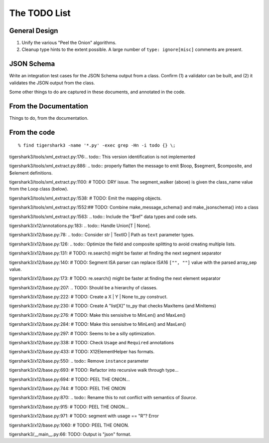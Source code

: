 #############
The TODO List
#############

General Design
==============

1.  Unify the various "Peel the Onion" algorithms.

2.  Cleanup type hints to the extent possible.
    A large number of ``type: ignore[misc]`` comments are present.

JSON Schema
===========

Write an integration test cases for the JSON Schema output from a class.
Confirm (1) a validator can be built, and (2) it validates
the JSON output from the class.

Some other things to do
are captured in these documents, and annotated in the code.

From the Documentation
======================

Things to do, from the documentation.

..  todolist::

From the code
=============

::

    % find tigershark3 -name '*.py' -exec grep -Hn -i todo {} \;


tigershark3/tools/xml_extract.py:176:.. todo:: This version identification is not implemented

tigershark3/tools/xml_extract.py:886:        ..  todo:: properly flatten the message to emit $loop, $segment, $composite, and $element definitions.

tigershark3/tools/xml_extract.py:1100:        # TODO: DRY issue. The segment_walker (above) is given the class_name value from the Loop class (below).

tigershark3/tools/xml_extract.py:1538:        # TODO: Emit the mapping objects.

tigershark3/tools/xml_extract.py:1552:## TODO: Combine make_message_schema() and  make_jsonschema() into a class

tigershark3/tools/xml_extract.py:1563:    ..  todo:: Include the "$ref" data types and code sets.

tigershark3/x12/annotations.py:183:    ..  todo:: Handle Union[T | None].

tigershark3/x12/base.py:78:    ..  todo:: Consider str | TextIO | Path as ``text`` parameter types.

tigershark3/x12/base.py:126:        ..  todo:: Optimize the field and composite splitting to avoid creating multiple lists.

tigershark3/x12/base.py:131:        # TODO: re.search() might be faster at finding the next segment separator

tigershark3/x12/base.py:140:        # TODO: Segment ISA parser can replace ISA16 ``["", ""]`` value with the parsed array_sep value.

tigershark3/x12/base.py:173:        # TODO: re.search() might be faster at finding the next element separator

tigershark3/x12/base.py:207:    ..  TODO: Should be a  hierarchy of classes.

tigershark3/x12/base.py:222:                # TODO: Create a X | Y | None to_py construct.

tigershark3/x12/base.py:230:                # TODO: Create A "list[X]" to_py that checks MaxItems (and MinItems)

tigershark3/x12/base.py:276:                # TODO: Make this sensisitve to MinLen() and MaxLen()

tigershark3/x12/base.py:284:                # TODO: Make this sensisitve to MinLen() and MaxLen()

tigershark3/x12/base.py:297:        # TODO: Seems to be a silly optimization.

tigershark3/x12/base.py:338:            # TODO: Check ``Usage`` and ``Required`` annotations

tigershark3/x12/base.py:433:            # TODO: X12ElementHelper has formats.

tigershark3/x12/base.py:550:        ..  todo:: Remove ``instance`` parameter

tigershark3/x12/base.py:693:            # TODO: Refactor into recursive walk through type...

tigershark3/x12/base.py:694:            # TODO: PEEL THE ONION...

tigershark3/x12/base.py:744:            # TODO: PEEL THE ONION

tigershark3/x12/base.py:870:        ..  todo:: Rename this to not conflict with semantics of `Source`.

tigershark3/x12/base.py:915:            # TODO: PEEL THE ONION...

tigershark3/x12/base.py:971:                # TODO: segment with usage == "R"? Error

tigershark3/x12/base.py:1060:            # TODO: PEEL THE ONION.

tigershark3/__main__.py:66:    TODO: Output is "json" format.
